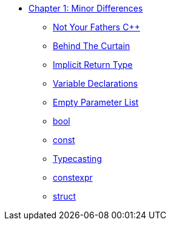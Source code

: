 * xref:index.adoc[Chapter 1: Minor Differences]
** xref:not_your_fathers_cpp.adoc[Not Your Fathers {cpp}]
** xref:behind_the_curtain.adoc[Behind The Curtain]
** xref:implicit_int_return.adoc[Implicit Return Type]
** xref:variable_declarations.adoc[Variable Declarations]
** xref:empty_parameter_list.adoc[Empty Parameter List]
** xref:bool.adoc[bool]
** xref:const.adoc[const]
** xref:typecasting.adoc[Typecasting]
** xref:constexpr.adoc[constexpr]
** xref:struct.adoc[struct]
